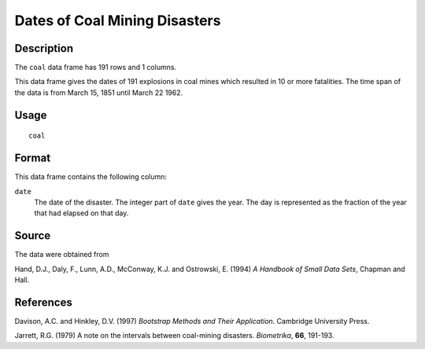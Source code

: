 +--------------------------------------+--------------------------------------+
| coal                                 |
| R Documentation                      |
+--------------------------------------+--------------------------------------+

Dates of Coal Mining Disasters
------------------------------

Description
~~~~~~~~~~~

The ``coal`` data frame has 191 rows and 1 columns.

This data frame gives the dates of 191 explosions in coal mines which
resulted in 10 or more fatalities. The time span of the data is from
March 15, 1851 until March 22 1962.

Usage
~~~~~

::

    coal

Format
~~~~~~

This data frame contains the following column:

``date``
    The date of the disaster. The integer part of ``date`` gives the
    year. The day is represented as the fraction of the year that had
    elapsed on that day.

Source
~~~~~~

The data were obtained from

Hand, D.J., Daly, F., Lunn, A.D., McConway, K.J. and Ostrowski, E.
(1994) *A Handbook of Small Data Sets*, Chapman and Hall.

References
~~~~~~~~~~

Davison, A.C. and Hinkley, D.V. (1997) *Bootstrap Methods and Their
Application*. Cambridge University Press.

Jarrett, R.G. (1979) A note on the intervals between coal-mining
disasters. *Biometrika*, **66**, 191-193.
